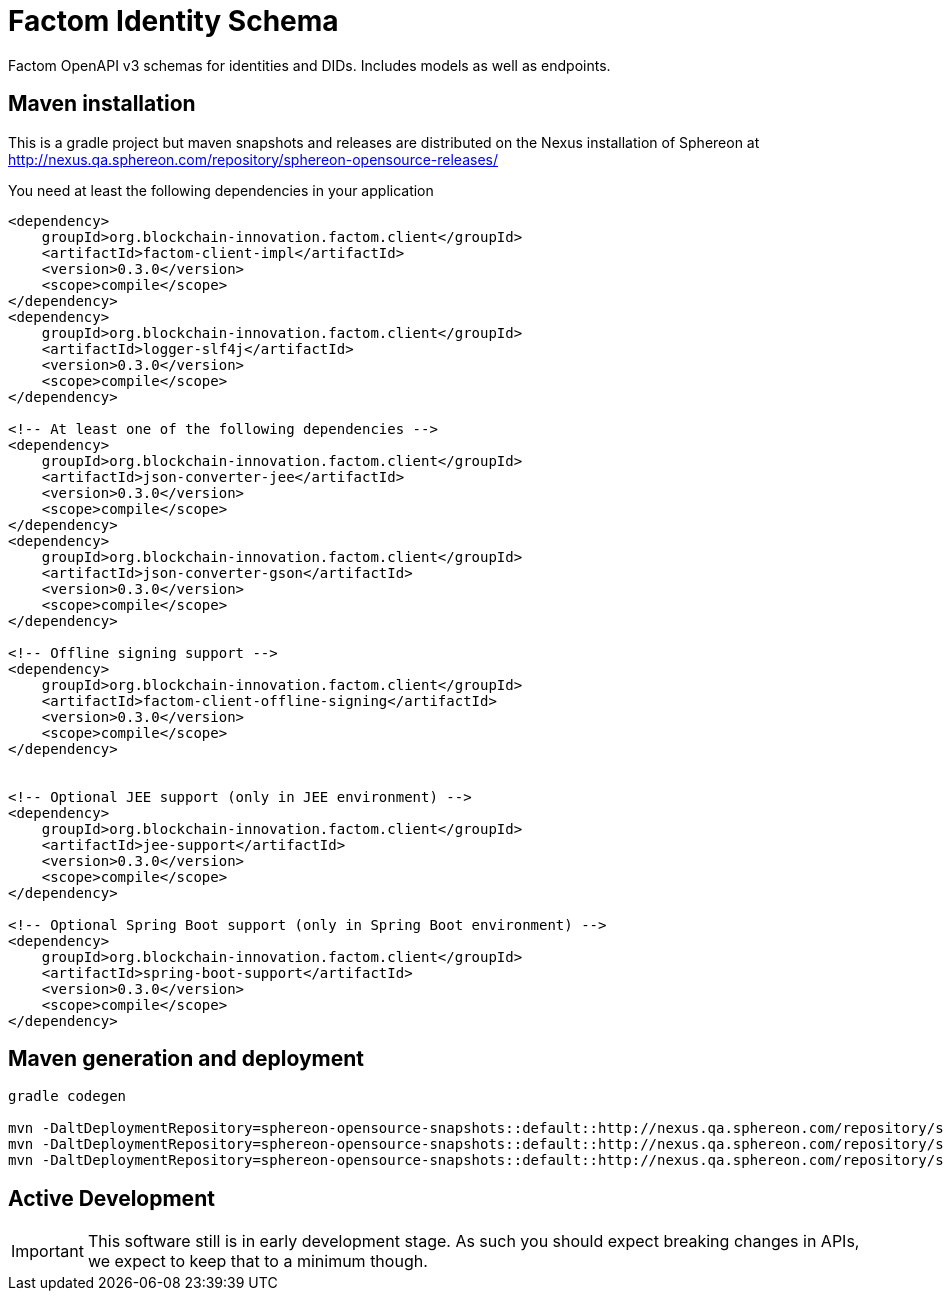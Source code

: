 = Factom Identity Schema

Factom OpenAPI v3 schemas for identities and DIDs. Includes models as well as endpoints.

== Maven installation
This is a gradle project but maven snapshots and releases are distributed on the Nexus installation of Sphereon at
http://nexus.qa.sphereon.com/repository/sphereon-opensource-releases/

You need at least the following dependencies in your application

....

<dependency>
    groupId>org.blockchain-innovation.factom.client</groupId>
    <artifactId>factom-client-impl</artifactId>
    <version>0.3.0</version>
    <scope>compile</scope>
</dependency>
<dependency>
    groupId>org.blockchain-innovation.factom.client</groupId>
    <artifactId>logger-slf4j</artifactId>
    <version>0.3.0</version>
    <scope>compile</scope>
</dependency>

<!-- At least one of the following dependencies -->
<dependency>
    groupId>org.blockchain-innovation.factom.client</groupId>
    <artifactId>json-converter-jee</artifactId>
    <version>0.3.0</version>
    <scope>compile</scope>
</dependency>
<dependency>
    groupId>org.blockchain-innovation.factom.client</groupId>
    <artifactId>json-converter-gson</artifactId>
    <version>0.3.0</version>
    <scope>compile</scope>
</dependency>

<!-- Offline signing support -->
<dependency>
    groupId>org.blockchain-innovation.factom.client</groupId>
    <artifactId>factom-client-offline-signing</artifactId>
    <version>0.3.0</version>
    <scope>compile</scope>
</dependency>


<!-- Optional JEE support (only in JEE environment) -->
<dependency>
    groupId>org.blockchain-innovation.factom.client</groupId>
    <artifactId>jee-support</artifactId>
    <version>0.3.0</version>
    <scope>compile</scope>
</dependency>

<!-- Optional Spring Boot support (only in Spring Boot environment) -->
<dependency>
    groupId>org.blockchain-innovation.factom.client</groupId>
    <artifactId>spring-boot-support</artifactId>
    <version>0.3.0</version>
    <scope>compile</scope>
</dependency>

....

== Maven generation and deployment

```
gradle codegen

mvn -DaltDeploymentRepository=sphereon-opensource-snapshots::default::http://nexus.qa.sphereon.com/repository/sphereon-opensource-snapshots -f build/factom-did-client/java-okhttp/pom.xml deploy
mvn -DaltDeploymentRepository=sphereon-opensource-snapshots::default::http://nexus.qa.sphereon.com/repository/sphereon-opensource-snapshots -f build/factom-did-models/java-gson/pom.xml deploy
mvn -DaltDeploymentRepository=sphereon-opensource-snapshots::default::http://nexus.qa.sphereon.com/repository/sphereon-opensource-snapshots -f build/factom-did-server/java-spring-api/pom.xml deploy

```

== Active Development
IMPORTANT: This software still is in early development stage. As such you should expect breaking changes in APIs, we expect
to keep that to a minimum though.
